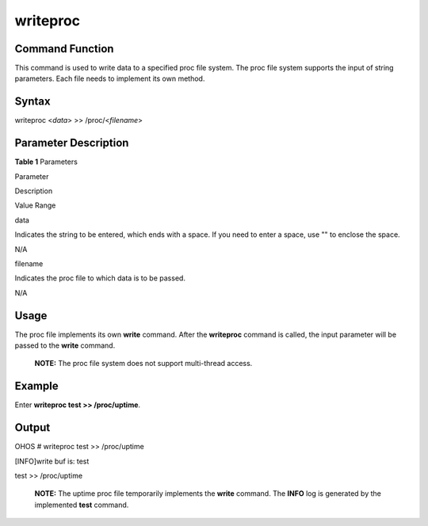 writeproc
=========

Command Function
----------------

This command is used to write data to a specified proc file system. The
proc file system supports the input of string parameters. Each file
needs to implement its own method.

Syntax
------

writeproc <*data*> >> /proc/<*filename*>

Parameter Description
---------------------

**Table 1** Parameters

.. raw:: html

   <table>

.. raw:: html

   <thead align="left">

.. raw:: html

   <tr id="row444mcpsimp">

.. raw:: html

   <th class="cellrowborder" valign="top" width="21.000000000000004%" id="mcps1.2.4.1.1">

.. raw:: html

   <p id="p446mcpsimp">

Parameter

.. raw:: html

   </p>

.. raw:: html

   </th>

.. raw:: html

   <th class="cellrowborder" valign="top" width="52.970000000000006%" id="mcps1.2.4.1.2">

.. raw:: html

   <p id="p448mcpsimp">

Description

.. raw:: html

   </p>

.. raw:: html

   </th>

.. raw:: html

   <th class="cellrowborder" valign="top" width="26.030000000000005%" id="mcps1.2.4.1.3">

.. raw:: html

   <p id="p450mcpsimp">

Value Range

.. raw:: html

   </p>

.. raw:: html

   </th>

.. raw:: html

   </tr>

.. raw:: html

   </thead>

.. raw:: html

   <tbody>

.. raw:: html

   <tr id="row451mcpsimp">

.. raw:: html

   <td class="cellrowborder" valign="top" width="21.000000000000004%" headers="mcps1.2.4.1.1 ">

.. raw:: html

   <p id="p2500105121818">

data

.. raw:: html

   </p>

.. raw:: html

   </td>

.. raw:: html

   <td class="cellrowborder" valign="top" width="52.970000000000006%" headers="mcps1.2.4.1.2 ">

.. raw:: html

   <p id="p1149945111817">

Indicates the string to be entered, which ends with a space. If you need
to enter a space, use "" to enclose the space.

.. raw:: html

   </p>

.. raw:: html

   </td>

.. raw:: html

   <td class="cellrowborder" valign="top" width="26.030000000000005%" headers="mcps1.2.4.1.3 ">

.. raw:: html

   <p id="p749810571812">

N/A

.. raw:: html

   </p>

.. raw:: html

   </td>

.. raw:: html

   </tr>

.. raw:: html

   <tr id="row155978258237">

.. raw:: html

   <td class="cellrowborder" valign="top" width="21.000000000000004%" headers="mcps1.2.4.1.1 ">

.. raw:: html

   <p id="p195983258238">

filename

.. raw:: html

   </p>

.. raw:: html

   </td>

.. raw:: html

   <td class="cellrowborder" valign="top" width="52.970000000000006%" headers="mcps1.2.4.1.2 ">

.. raw:: html

   <p id="p25985252238">

Indicates the proc file to which data is to be passed.

.. raw:: html

   </p>

.. raw:: html

   </td>

.. raw:: html

   <td class="cellrowborder" valign="top" width="26.030000000000005%" headers="mcps1.2.4.1.3 ">

.. raw:: html

   <p id="p10598425112312">

N/A

.. raw:: html

   </p>

.. raw:: html

   </td>

.. raw:: html

   </tr>

.. raw:: html

   </tbody>

.. raw:: html

   </table>

Usage
-----

The proc file implements its own **write** command. After the
**writeproc** command is called, the input parameter will be passed to
the **write** command.

   |image1| **NOTE:** The proc file system does not support multi-thread
   access.

Example
-------

Enter **writeproc test >> /proc/uptime**.

Output
------

OHOS # writeproc test >> /proc/uptime

[INFO]write buf is: test

test >> /proc/uptime

   |image2| **NOTE:** The uptime proc file temporarily implements the
   **write** command. The **INFO** log is generated by the implemented
   **test** command.

.. |image1| image:: public_sys-resources/icon-note.gif
.. |image2| image:: public_sys-resources/icon-note.gif
